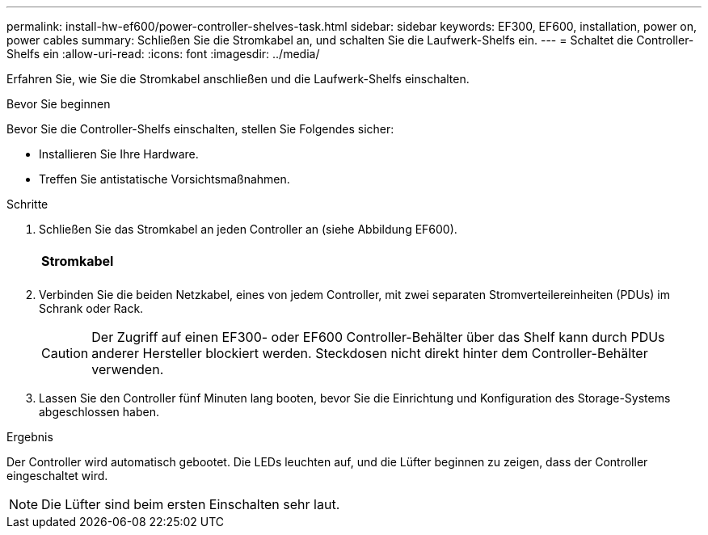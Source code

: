 ---
permalink: install-hw-ef600/power-controller-shelves-task.html 
sidebar: sidebar 
keywords: EF300, EF600, installation, power on, power cables 
summary: Schließen Sie die Stromkabel an, und schalten Sie die Laufwerk-Shelfs ein. 
---
= Schaltet die Controller-Shelfs ein
:allow-uri-read: 
:icons: font
:imagesdir: ../media/


[role="lead"]
Erfahren Sie, wie Sie die Stromkabel anschließen und die Laufwerk-Shelfs einschalten.

.Bevor Sie beginnen
Bevor Sie die Controller-Shelfs einschalten, stellen Sie Folgendes sicher:

* Installieren Sie Ihre Hardware.
* Treffen Sie antistatische Vorsichtsmaßnahmen.


.Schritte
. Schließen Sie das Stromkabel an jeden Controller an (siehe Abbildung EF600).
+
|===


 a| 
image:../media/power_cable_inst-hw-ef600.png[""]
 a| 
*Stromkabel*

|===
+
|===


 a| 
image:../media/cabling_power.png[""]

|===
. Verbinden Sie die beiden Netzkabel, eines von jedem Controller, mit zwei separaten Stromverteilereinheiten (PDUs) im Schrank oder Rack.
+

CAUTION: Der Zugriff auf einen EF300- oder EF600 Controller-Behälter über das Shelf kann durch PDUs anderer Hersteller blockiert werden. Steckdosen nicht direkt hinter dem Controller-Behälter verwenden.

. Lassen Sie den Controller fünf Minuten lang booten, bevor Sie die Einrichtung und Konfiguration des Storage-Systems abgeschlossen haben.


.Ergebnis
Der Controller wird automatisch gebootet. Die LEDs leuchten auf, und die Lüfter beginnen zu zeigen, dass der Controller eingeschaltet wird.


NOTE: Die Lüfter sind beim ersten Einschalten sehr laut.
